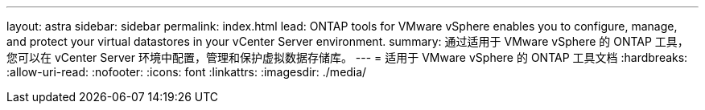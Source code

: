 ---
layout: astra 
sidebar: sidebar 
permalink: index.html 
lead: ONTAP tools for VMware vSphere enables you to configure, manage, and protect your virtual datastores in your vCenter Server environment. 
summary: 通过适用于 VMware vSphere 的 ONTAP 工具，您可以在 vCenter Server 环境中配置，管理和保护虚拟数据存储库。 
---
= 适用于 VMware vSphere 的 ONTAP 工具文档
:hardbreaks:
:allow-uri-read: 
:nofooter: 
:icons: font
:linkattrs: 
:imagesdir: ./media/


